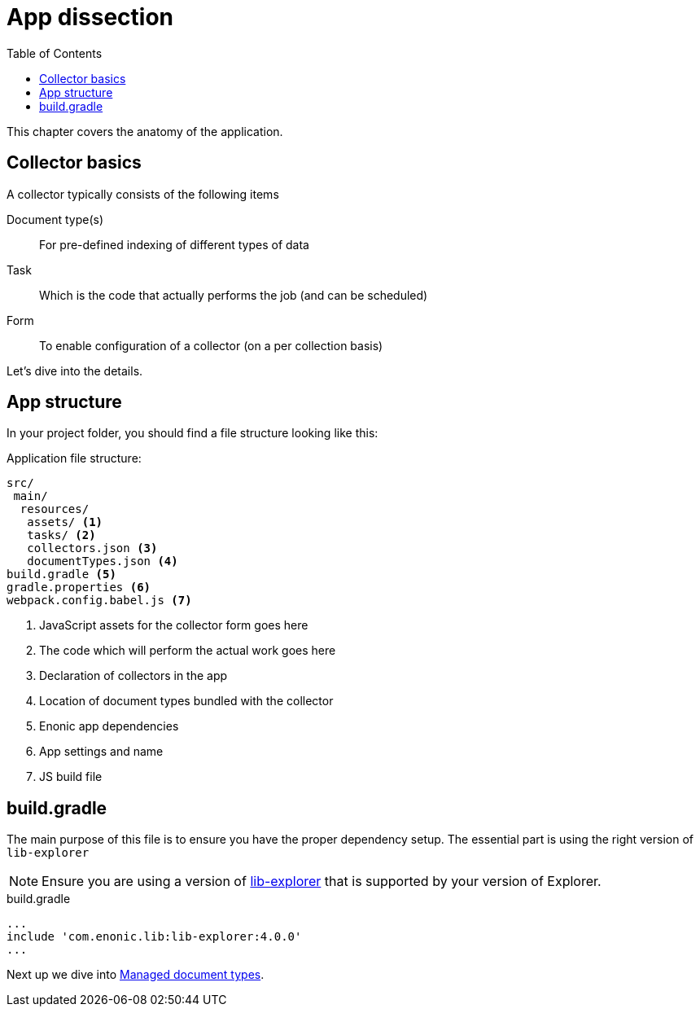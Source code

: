 = App dissection
:toc: right
:toclevels: 4

This chapter covers the anatomy of the application.

== Collector basics

A collector typically consists of the following items

Document type(s):: For pre-defined indexing of different types of data 

Task:: Which is the code that actually performs the job (and can be scheduled)

Form:: To enable configuration of a collector (on a per collection basis)

Let's dive into the details.

== App structure

In your project folder, you should find a file structure looking like this:

.Application file structure:
[source,files]
----
src/
 main/
  resources/
   assets/ <1>
   tasks/ <2>
   collectors.json <3>
   documentTypes.json <4>
build.gradle <5>
gradle.properties <6>
webpack.config.babel.js <7>
----

<1> JavaScript assets for the collector form goes here
<2> The code which will perform the actual work goes here
<3> Declaration of collectors in the app
<4> Location of document types bundled with the collector
<5> Enonic app dependencies
<6> App settings and name
<7> JS build file


== build.gradle

The main purpose of this file is to ensure you have the proper dependency setup. The essential part is using the right version of `lib-explorer` 

NOTE: Ensure you are using a version of https://github.com/enonic/lib-explorer[lib-explorer] that is supported by your version of Explorer.

.build.gradle
[source,gradle]
----
...
include 'com.enonic.lib:lib-explorer:4.0.0'
...
----

Next up we dive into <<doctypes#, Managed document types>>.



